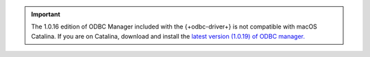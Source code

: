 .. (DOCSP-7244) This is a temporary warning that will be removed with BI-2371

.. important::

   The 1.0.16 edition of ODBC Manager included with the {+odbc-driver+} 
   is not compatible with macOS Catalina. If you are on
   Catalina, download and install the 
   `latest version (1.0.19) of ODBC manager. <http://www.odbcmanager.net/index.php>`__
